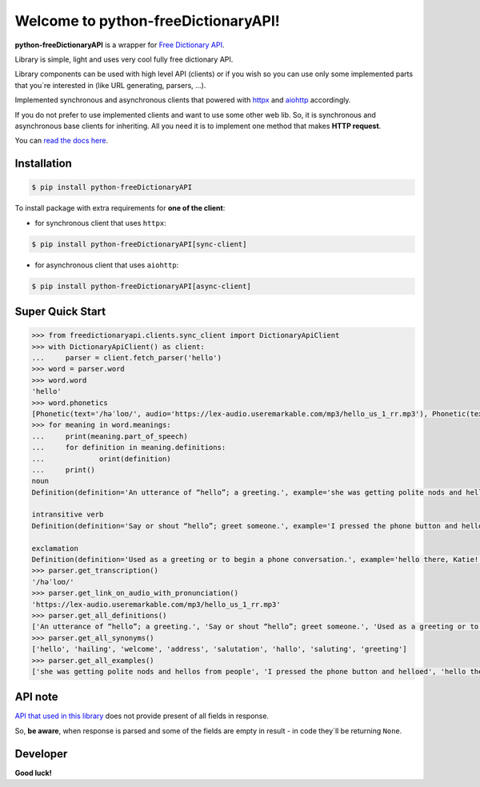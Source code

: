 Welcome to python-freeDictionaryAPI!
====================================

.. image:: https://img.shields.io/pypi/v/python-freeDictionaryAPI?style=flat-square
    :target: https://pypi.org/project/python-freeDictionaryAPI/
    :alt: PyPI

.. image:: https://img.shields.io/pypi/pyversions/python-freeDictionaryAPI?style=flat-square
    :target: https://pypi.org/project/python-freeDictionaryAPI/
    :alt: PyPI - Python Version

.. image:: https://img.shields.io/pypi/dm/python-freeDictionaryAPI?style=flat-square
    :target: https://pypi.org/project/python-freeDictionaryAPI/
    :alt: PyPI - Downloads

.. image:: https://img.shields.io/readthedocs/python-freedictionaryapi?style=flat-square
    :target: https://python-freedictionaryapi.readthedocs.io/
    :alt: Read the Docs

.. image:: https://img.shields.io/website?down_message=API%60s%20failed&style=flat-square&up_message=API%60s%20working&url=https%3A%2F%2Fdictionaryapi.dev%2F
    :target: https://dictionaryapi.dev/
    :alt: API`s working

.. image:: https://img.shields.io/pypi/l/python-freeDictionaryAPI?style=flat-square
    :target: https://pypi.org/project/python-freeDictionaryAPI/
    :alt: PyPI - License

.. image:: https://img.shields.io/github/issues/Max-Zhenzhera/python-freeDictionaryAPI?style=flat-square
    :target: https://github.com/Max-Zhenzhera/python-freeDictionaryAPI/issues
    :alt: GitHub issues


**python-freeDictionaryAPI** is a wrapper for `Free Dictionary API <https://dictionaryapi.dev/>`_.

Library is simple, light and uses very cool fully free dictionary API.

Library components can be used with high level API (clients)
or if you wish so
you can use only some implemented parts that you`re interested in (like URL generating, parsers, ...).

Implemented synchronous and asynchronous clients
that powered with
`httpx <https://pypi.org/project/httpx/>`_
and
`aiohttp <https://pypi.org/project/aiohttp/>`_
accordingly.

If you do not prefer to use implemented clients
and want to use some other web lib.
So, it is synchronous and asynchronous base clients for inheriting.
All you need it is to implement one method that makes
**HTTP request**.

You can `read the docs here <https://python-freedictionaryapi.readthedocs.io/>`_.


Installation
^^^^^^^^^^^^

.. code-block:: bash

        $ pip install python-freeDictionaryAPI

To install package with extra requirements for **one of the client**:

- for synchronous client that uses ``httpx``:

.. code-block:: bash

    $ pip install python-freeDictionaryAPI[sync-client]

- for asynchronous client that uses ``aiohttp``:

.. code-block:: bash

    $ pip install python-freeDictionaryAPI[async-client]


Super Quick Start
^^^^^^^^^^^^^^^^^

.. code-block:: python

    >>> from freedictionaryapi.clients.sync_client import DictionaryApiClient
    >>> with DictionaryApiClient() as client:
    ...     parser = client.fetch_parser('hello')
    >>> word = parser.word
    >>> word.word
    'hello'
    >>> word.phonetics
    [Phonetic(text='/həˈloʊ/', audio='https://lex-audio.useremarkable.com/mp3/hello_us_1_rr.mp3'), Phonetic(text='/hɛˈloʊ/', audio='https://lex-audio.useremarkable.com/mp3/hello_us_2_rr.mp3')]
    >>> for meaning in word.meanings:
    ...     print(meaning.part_of_speech)
    ...     for definition in meaning.definitions:
    ...             orint(definition)
    ...     print()
    noun
    Definition(definition='An utterance of “hello”; a greeting.', example='she was getting polite nods and hellos from people', synonyms=['greeting', 'welcome', 'salutation', 'saluting', 'hailing', 'address', 'hello', 'hallo'])

    intransitive verb
    Definition(definition='Say or shout “hello”; greet someone.', example='I pressed the phone button and helloed', synonyms=None)

    exclamation
    Definition(definition='Used as a greeting or to begin a phone conversation.', example='hello there, Katie!', synonyms=None)
    >>> parser.get_transcription()
    '/həˈloʊ/'
    >>> parser.get_link_on_audio_with_pronunciation()
    'https://lex-audio.useremarkable.com/mp3/hello_us_1_rr.mp3'
    >>> parser.get_all_definitions()
    ['An utterance of “hello”; a greeting.', 'Say or shout “hello”; greet someone.', 'Used as a greeting or to begin a phone conversation.']
    >>> parser.get_all_synonyms()
    ['hello', 'hailing', 'welcome', 'address', 'salutation', 'hallo', 'saluting', 'greeting']
    >>> parser.get_all_examples()
    ['she was getting polite nods and hellos from people', 'I pressed the phone button and helloed', 'hello there, Katie!']


API note
^^^^^^^^

`API that used in this library <https://dictionaryapi.dev/>`_
does not provide present of all fields in response.

So, **be aware**, when response is parsed
and some of the fields are empty in result -
in code they`ll be returning ``None``.


Developer
^^^^^^^^^
**Good luck!**
